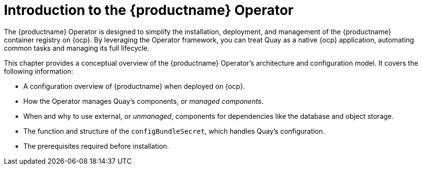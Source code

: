 :_mod-docs-content-type: CONCEPT
[id="operator-concepts"]
= Introduction to the {productname} Operator

The {productname} Operator is designed to simplify the installation, deployment, and management of the {productname} container registry on {ocp}. By leveraging the Operator framework, you can treat Quay as a native {ocp} application, automating common tasks and managing its full lifecycle.

This chapter provides a conceptual overview of the {productname} Operator's architecture and configuration model. It covers the following information:

* A configuration overview of {productname} when deployed on {ocp}.

* How the Operator manages Quay's components, or _managed components_.

* When and why to use external, or _unmanaged_, components for dependencies like the database and object storage.

* The function and structure of the `configBundleSecret`, which handles Quay's configuration.

* The prerequisites required before installation.
